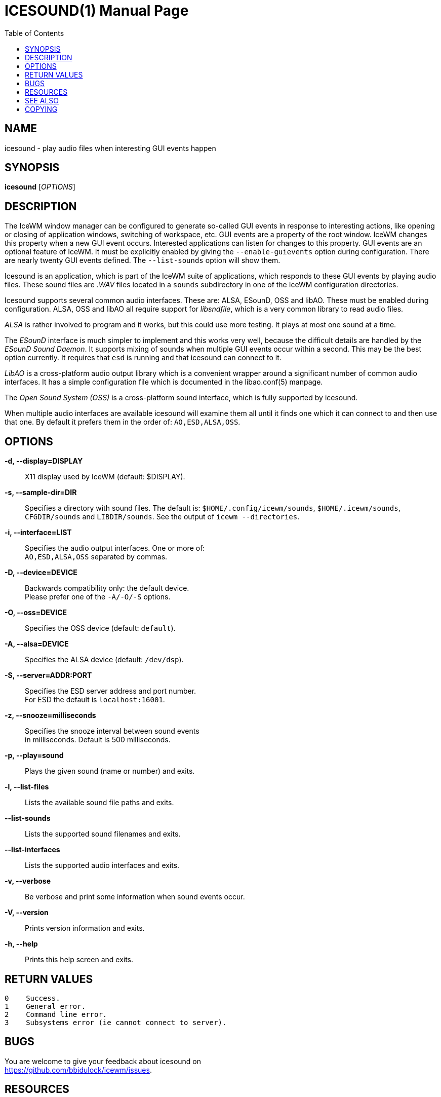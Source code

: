 ICESOUND(1)
==========
:doctype: manpage
:toc:


NAME
----
icesound - play audio files when interesting GUI events happen


SYNOPSIS
--------
*icesound* ['OPTIONS']


DESCRIPTION
-----------
The IceWM window manager can be configured to generate
so-called GUI events in response to interesting actions,
like opening or closing of application windows,
switching of workspace, etc.
GUI events are a property of the root window.
IceWM changes this property when a new GUI event occurs.
Interested applications can listen for changes to this property.
GUI events are an optional feature of IceWM.
It must be explicitly enabled by giving the
`--enable-guievents` option during configuration.
There are nearly twenty GUI events defined.
The `--list-sounds` option will show them.

Icesound is an application, which is part of the IceWM
suite of applications, which responds to these GUI events
by playing audio files. These sound files are '.WAV' files
located in a `sounds` subdirectory in one of the IceWM
configuration directories.

Icesound supports several common audio interfaces.
These are: ALSA, ESounD, OSS and libAO.
These must be enabled during configuration.
ALSA, OSS and libAO all require support for 'libsndfile',
which is a very common library to read audio files.

'ALSA' is rather involved to program and it works,
but this could use more testing.
It plays at most one sound at a time.

The 'ESounD' interface is much simpler to implement
and this works very well, because the difficult
details are handled by the 'ESounD Sound Daemon'.
It supports mixing of sounds when multiple GUI
events occur within a second.
This may be the best option currently.
It requires that `esd` is running and
that icesound can connect to it.

'LibAO' is a cross-platform audio output library
which is a convenient wrapper around a
significant number of common audio interfaces.
It has a simple configuration file
which is documented in the libao.conf(5) manpage.

The 'Open Sound System (OSS)' is a cross-platform
sound interface, which is fully supported by icesound.

When multiple audio interfaces are available
icesound will examine them all until it finds
one which it can connect to and then use that one.
By default it prefers them in the order of:
`AO,ESD,ALSA,OSS`.


OPTIONS
-------
*-d, --display=DISPLAY*::
  X11 display used by IceWM (default: $DISPLAY).

*-s, --sample-dir=DIR*::
  Specifies a directory with sound files.
  The default is:
  `$HOME/.config/icewm/sounds`,
  `$HOME/.icewm/sounds`,
  `CFGDIR/sounds`
  and `LIBDIR/sounds`.
  See the output of
  `icewm --directories`.

*-i, --interface=LIST*::
  Specifies the audio output interfaces. One or more of: +
  `AO,ESD,ALSA,OSS` separated by commas.

*-D, --device=DEVICE*::
  Backwards compatibility only: the default device. +
  Please prefer one of the `-A/-O/-S` options.

*-O, --oss=DEVICE*::
  Specifies the OSS device (default: `default`).

*-A, --alsa=DEVICE*::
  Specifies the ALSA device (default: `/dev/dsp`).

*-S, --server=ADDR:PORT*::
  Specifies the ESD server address and port number. +
  For ESD the default is `localhost:16001`.

*-z, --snooze=milliseconds*::
  Specifies the snooze interval between sound events +
  in milliseconds. Default is 500 milliseconds.

*-p, --play=sound*::
  Plays the given sound (name or number) and exits.

*-l, --list-files*::
  Lists the available sound file paths and exits.

*--list-sounds*::
  Lists the supported sound filenames and exits.

*--list-interfaces*::
  Lists the supported audio interfaces and exits.

*-v, --verbose*::
  Be verbose and print some information when sound events occur.

*-V, --version*::
  Prints version information and exits.

*-h, --help*::
  Prints this help screen and exits.


RETURN VALUES
-------------

  0    Success.
  1    General error.
  2    Command line error.
  3    Subsystems error (ie cannot connect to server).


BUGS
----
You are welcome to give your feedback about icesound on +
https://github.com/bbidulock/icewm/issues.


RESOURCES
---------
Github: https://github.com/bbidulock/icewm

Example sound files: http://triq.net/theme/icefx


SEE ALSO
--------
icewm(1),
libao.conf(5),
esd(1),
padsp(1),
aplay(1),
alsamixer(1).


COPYING
-------
Icesound is licensed under the GNU Library General Public License.
See the file COPYING in the distribution for full details.

